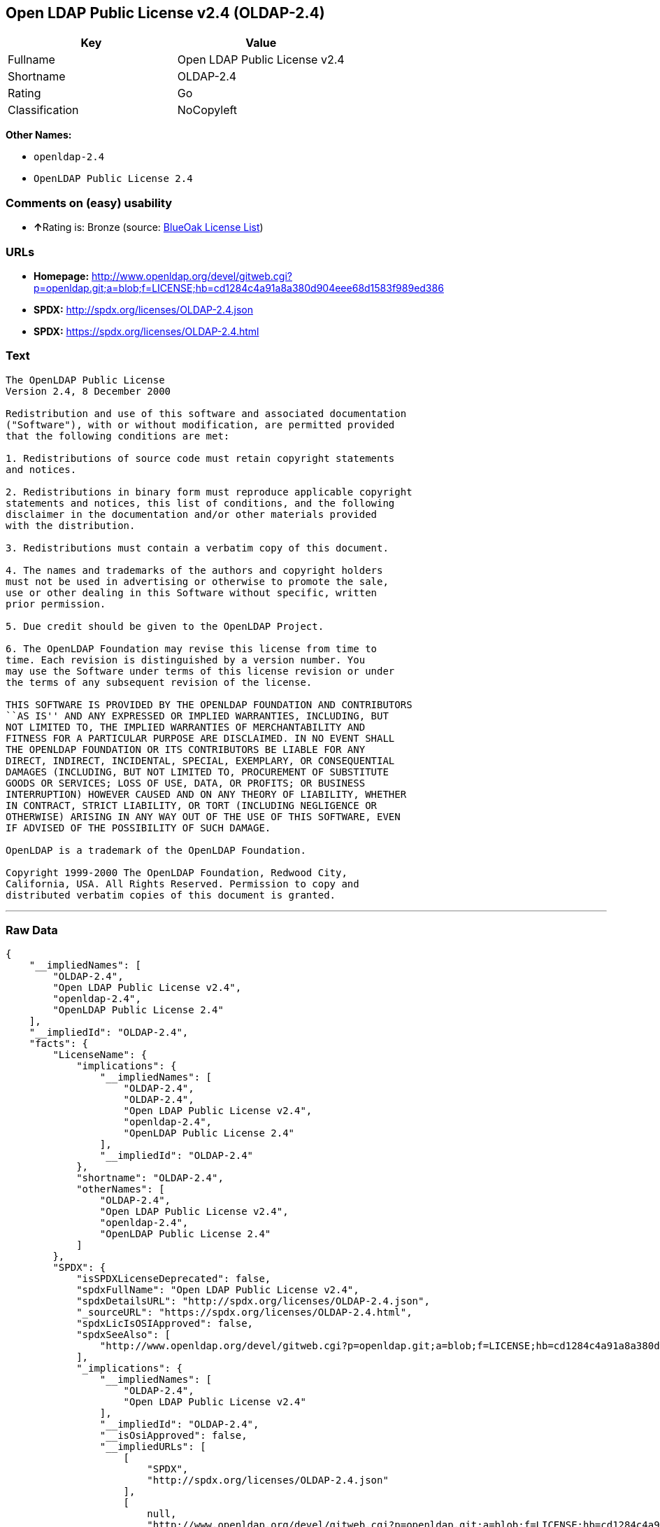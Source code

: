 == Open LDAP Public License v2.4 (OLDAP-2.4)

[cols=",",options="header",]
|===
|Key |Value
|Fullname |Open LDAP Public License v2.4
|Shortname |OLDAP-2.4
|Rating |Go
|Classification |NoCopyleft
|===

*Other Names:*

* `+openldap-2.4+`
* `+OpenLDAP Public License 2.4+`

=== Comments on (easy) usability

* **↑**Rating is: Bronze (source:
https://blueoakcouncil.org/list[BlueOak License List])

=== URLs

* *Homepage:*
http://www.openldap.org/devel/gitweb.cgi?p=openldap.git;a=blob;f=LICENSE;hb=cd1284c4a91a8a380d904eee68d1583f989ed386
* *SPDX:* http://spdx.org/licenses/OLDAP-2.4.json
* *SPDX:* https://spdx.org/licenses/OLDAP-2.4.html

=== Text

....
The OpenLDAP Public License 
Version 2.4, 8 December 2000 

Redistribution and use of this software and associated documentation 
("Software"), with or without modification, are permitted provided 
that the following conditions are met: 

1. Redistributions of source code must retain copyright statements 
and notices. 

2. Redistributions in binary form must reproduce applicable copyright 
statements and notices, this list of conditions, and the following 
disclaimer in the documentation and/or other materials provided 
with the distribution. 

3. Redistributions must contain a verbatim copy of this document. 

4. The names and trademarks of the authors and copyright holders 
must not be used in advertising or otherwise to promote the sale, 
use or other dealing in this Software without specific, written 
prior permission. 

5. Due credit should be given to the OpenLDAP Project. 

6. The OpenLDAP Foundation may revise this license from time to 
time. Each revision is distinguished by a version number. You 
may use the Software under terms of this license revision or under 
the terms of any subsequent revision of the license. 

THIS SOFTWARE IS PROVIDED BY THE OPENLDAP FOUNDATION AND CONTRIBUTORS 
``AS IS'' AND ANY EXPRESSED OR IMPLIED WARRANTIES, INCLUDING, BUT 
NOT LIMITED TO, THE IMPLIED WARRANTIES OF MERCHANTABILITY AND 
FITNESS FOR A PARTICULAR PURPOSE ARE DISCLAIMED. IN NO EVENT SHALL 
THE OPENLDAP FOUNDATION OR ITS CONTRIBUTORS BE LIABLE FOR ANY 
DIRECT, INDIRECT, INCIDENTAL, SPECIAL, EXEMPLARY, OR CONSEQUENTIAL 
DAMAGES (INCLUDING, BUT NOT LIMITED TO, PROCUREMENT OF SUBSTITUTE 
GOODS OR SERVICES; LOSS OF USE, DATA, OR PROFITS; OR BUSINESS 
INTERRUPTION) HOWEVER CAUSED AND ON ANY THEORY OF LIABILITY, WHETHER 
IN CONTRACT, STRICT LIABILITY, OR TORT (INCLUDING NEGLIGENCE OR 
OTHERWISE) ARISING IN ANY WAY OUT OF THE USE OF THIS SOFTWARE, EVEN 
IF ADVISED OF THE POSSIBILITY OF SUCH DAMAGE. 

OpenLDAP is a trademark of the OpenLDAP Foundation. 

Copyright 1999-2000 The OpenLDAP Foundation, Redwood City, 
California, USA. All Rights Reserved. Permission to copy and 
distributed verbatim copies of this document is granted.
....

'''''

=== Raw Data

....
{
    "__impliedNames": [
        "OLDAP-2.4",
        "Open LDAP Public License v2.4",
        "openldap-2.4",
        "OpenLDAP Public License 2.4"
    ],
    "__impliedId": "OLDAP-2.4",
    "facts": {
        "LicenseName": {
            "implications": {
                "__impliedNames": [
                    "OLDAP-2.4",
                    "OLDAP-2.4",
                    "Open LDAP Public License v2.4",
                    "openldap-2.4",
                    "OpenLDAP Public License 2.4"
                ],
                "__impliedId": "OLDAP-2.4"
            },
            "shortname": "OLDAP-2.4",
            "otherNames": [
                "OLDAP-2.4",
                "Open LDAP Public License v2.4",
                "openldap-2.4",
                "OpenLDAP Public License 2.4"
            ]
        },
        "SPDX": {
            "isSPDXLicenseDeprecated": false,
            "spdxFullName": "Open LDAP Public License v2.4",
            "spdxDetailsURL": "http://spdx.org/licenses/OLDAP-2.4.json",
            "_sourceURL": "https://spdx.org/licenses/OLDAP-2.4.html",
            "spdxLicIsOSIApproved": false,
            "spdxSeeAlso": [
                "http://www.openldap.org/devel/gitweb.cgi?p=openldap.git;a=blob;f=LICENSE;hb=cd1284c4a91a8a380d904eee68d1583f989ed386"
            ],
            "_implications": {
                "__impliedNames": [
                    "OLDAP-2.4",
                    "Open LDAP Public License v2.4"
                ],
                "__impliedId": "OLDAP-2.4",
                "__isOsiApproved": false,
                "__impliedURLs": [
                    [
                        "SPDX",
                        "http://spdx.org/licenses/OLDAP-2.4.json"
                    ],
                    [
                        null,
                        "http://www.openldap.org/devel/gitweb.cgi?p=openldap.git;a=blob;f=LICENSE;hb=cd1284c4a91a8a380d904eee68d1583f989ed386"
                    ]
                ]
            },
            "spdxLicenseId": "OLDAP-2.4"
        },
        "Scancode": {
            "otherUrls": null,
            "homepageUrl": "http://www.openldap.org/devel/gitweb.cgi?p=openldap.git;a=blob;f=LICENSE;hb=cd1284c4a91a8a380d904eee68d1583f989ed386",
            "shortName": "OpenLDAP Public License 2.4",
            "textUrls": null,
            "text": "The OpenLDAP Public License \nVersion 2.4, 8 December 2000 \n\nRedistribution and use of this software and associated documentation \n(\"Software\"), with or without modification, are permitted provided \nthat the following conditions are met: \n\n1. Redistributions of source code must retain copyright statements \nand notices. \n\n2. Redistributions in binary form must reproduce applicable copyright \nstatements and notices, this list of conditions, and the following \ndisclaimer in the documentation and/or other materials provided \nwith the distribution. \n\n3. Redistributions must contain a verbatim copy of this document. \n\n4. The names and trademarks of the authors and copyright holders \nmust not be used in advertising or otherwise to promote the sale, \nuse or other dealing in this Software without specific, written \nprior permission. \n\n5. Due credit should be given to the OpenLDAP Project. \n\n6. The OpenLDAP Foundation may revise this license from time to \ntime. Each revision is distinguished by a version number. You \nmay use the Software under terms of this license revision or under \nthe terms of any subsequent revision of the license. \n\nTHIS SOFTWARE IS PROVIDED BY THE OPENLDAP FOUNDATION AND CONTRIBUTORS \n``AS IS'' AND ANY EXPRESSED OR IMPLIED WARRANTIES, INCLUDING, BUT \nNOT LIMITED TO, THE IMPLIED WARRANTIES OF MERCHANTABILITY AND \nFITNESS FOR A PARTICULAR PURPOSE ARE DISCLAIMED. IN NO EVENT SHALL \nTHE OPENLDAP FOUNDATION OR ITS CONTRIBUTORS BE LIABLE FOR ANY \nDIRECT, INDIRECT, INCIDENTAL, SPECIAL, EXEMPLARY, OR CONSEQUENTIAL \nDAMAGES (INCLUDING, BUT NOT LIMITED TO, PROCUREMENT OF SUBSTITUTE \nGOODS OR SERVICES; LOSS OF USE, DATA, OR PROFITS; OR BUSINESS \nINTERRUPTION) HOWEVER CAUSED AND ON ANY THEORY OF LIABILITY, WHETHER \nIN CONTRACT, STRICT LIABILITY, OR TORT (INCLUDING NEGLIGENCE OR \nOTHERWISE) ARISING IN ANY WAY OUT OF THE USE OF THIS SOFTWARE, EVEN \nIF ADVISED OF THE POSSIBILITY OF SUCH DAMAGE. \n\nOpenLDAP is a trademark of the OpenLDAP Foundation. \n\nCopyright 1999-2000 The OpenLDAP Foundation, Redwood City, \nCalifornia, USA. All Rights Reserved. Permission to copy and \ndistributed verbatim copies of this document is granted.",
            "category": "Permissive",
            "osiUrl": null,
            "owner": "OpenLDAP Foundation",
            "_sourceURL": "https://github.com/nexB/scancode-toolkit/blob/develop/src/licensedcode/data/licenses/openldap-2.4.yml",
            "key": "openldap-2.4",
            "name": "OpenLDAP Public License 2.4",
            "spdxId": "OLDAP-2.4",
            "_implications": {
                "__impliedNames": [
                    "openldap-2.4",
                    "OpenLDAP Public License 2.4",
                    "OLDAP-2.4"
                ],
                "__impliedId": "OLDAP-2.4",
                "__impliedCopyleft": [
                    [
                        "Scancode",
                        "NoCopyleft"
                    ]
                ],
                "__calculatedCopyleft": "NoCopyleft",
                "__impliedText": "The OpenLDAP Public License \nVersion 2.4, 8 December 2000 \n\nRedistribution and use of this software and associated documentation \n(\"Software\"), with or without modification, are permitted provided \nthat the following conditions are met: \n\n1. Redistributions of source code must retain copyright statements \nand notices. \n\n2. Redistributions in binary form must reproduce applicable copyright \nstatements and notices, this list of conditions, and the following \ndisclaimer in the documentation and/or other materials provided \nwith the distribution. \n\n3. Redistributions must contain a verbatim copy of this document. \n\n4. The names and trademarks of the authors and copyright holders \nmust not be used in advertising or otherwise to promote the sale, \nuse or other dealing in this Software without specific, written \nprior permission. \n\n5. Due credit should be given to the OpenLDAP Project. \n\n6. The OpenLDAP Foundation may revise this license from time to \ntime. Each revision is distinguished by a version number. You \nmay use the Software under terms of this license revision or under \nthe terms of any subsequent revision of the license. \n\nTHIS SOFTWARE IS PROVIDED BY THE OPENLDAP FOUNDATION AND CONTRIBUTORS \n``AS IS'' AND ANY EXPRESSED OR IMPLIED WARRANTIES, INCLUDING, BUT \nNOT LIMITED TO, THE IMPLIED WARRANTIES OF MERCHANTABILITY AND \nFITNESS FOR A PARTICULAR PURPOSE ARE DISCLAIMED. IN NO EVENT SHALL \nTHE OPENLDAP FOUNDATION OR ITS CONTRIBUTORS BE LIABLE FOR ANY \nDIRECT, INDIRECT, INCIDENTAL, SPECIAL, EXEMPLARY, OR CONSEQUENTIAL \nDAMAGES (INCLUDING, BUT NOT LIMITED TO, PROCUREMENT OF SUBSTITUTE \nGOODS OR SERVICES; LOSS OF USE, DATA, OR PROFITS; OR BUSINESS \nINTERRUPTION) HOWEVER CAUSED AND ON ANY THEORY OF LIABILITY, WHETHER \nIN CONTRACT, STRICT LIABILITY, OR TORT (INCLUDING NEGLIGENCE OR \nOTHERWISE) ARISING IN ANY WAY OUT OF THE USE OF THIS SOFTWARE, EVEN \nIF ADVISED OF THE POSSIBILITY OF SUCH DAMAGE. \n\nOpenLDAP is a trademark of the OpenLDAP Foundation. \n\nCopyright 1999-2000 The OpenLDAP Foundation, Redwood City, \nCalifornia, USA. All Rights Reserved. Permission to copy and \ndistributed verbatim copies of this document is granted.",
                "__impliedURLs": [
                    [
                        "Homepage",
                        "http://www.openldap.org/devel/gitweb.cgi?p=openldap.git;a=blob;f=LICENSE;hb=cd1284c4a91a8a380d904eee68d1583f989ed386"
                    ]
                ]
            }
        },
        "BlueOak License List": {
            "BlueOakRating": "Bronze",
            "url": "https://spdx.org/licenses/OLDAP-2.4.html",
            "isPermissive": true,
            "_sourceURL": "https://blueoakcouncil.org/list",
            "name": "Open LDAP Public License v2.4",
            "id": "OLDAP-2.4",
            "_implications": {
                "__impliedNames": [
                    "OLDAP-2.4"
                ],
                "__impliedJudgement": [
                    [
                        "BlueOak License List",
                        {
                            "tag": "PositiveJudgement",
                            "contents": "Rating is: Bronze"
                        }
                    ]
                ],
                "__impliedCopyleft": [
                    [
                        "BlueOak License List",
                        "NoCopyleft"
                    ]
                ],
                "__calculatedCopyleft": "NoCopyleft",
                "__impliedURLs": [
                    [
                        "SPDX",
                        "https://spdx.org/licenses/OLDAP-2.4.html"
                    ]
                ]
            }
        }
    },
    "__impliedJudgement": [
        [
            "BlueOak License List",
            {
                "tag": "PositiveJudgement",
                "contents": "Rating is: Bronze"
            }
        ]
    ],
    "__impliedCopyleft": [
        [
            "BlueOak License List",
            "NoCopyleft"
        ],
        [
            "Scancode",
            "NoCopyleft"
        ]
    ],
    "__calculatedCopyleft": "NoCopyleft",
    "__isOsiApproved": false,
    "__impliedText": "The OpenLDAP Public License \nVersion 2.4, 8 December 2000 \n\nRedistribution and use of this software and associated documentation \n(\"Software\"), with or without modification, are permitted provided \nthat the following conditions are met: \n\n1. Redistributions of source code must retain copyright statements \nand notices. \n\n2. Redistributions in binary form must reproduce applicable copyright \nstatements and notices, this list of conditions, and the following \ndisclaimer in the documentation and/or other materials provided \nwith the distribution. \n\n3. Redistributions must contain a verbatim copy of this document. \n\n4. The names and trademarks of the authors and copyright holders \nmust not be used in advertising or otherwise to promote the sale, \nuse or other dealing in this Software without specific, written \nprior permission. \n\n5. Due credit should be given to the OpenLDAP Project. \n\n6. The OpenLDAP Foundation may revise this license from time to \ntime. Each revision is distinguished by a version number. You \nmay use the Software under terms of this license revision or under \nthe terms of any subsequent revision of the license. \n\nTHIS SOFTWARE IS PROVIDED BY THE OPENLDAP FOUNDATION AND CONTRIBUTORS \n``AS IS'' AND ANY EXPRESSED OR IMPLIED WARRANTIES, INCLUDING, BUT \nNOT LIMITED TO, THE IMPLIED WARRANTIES OF MERCHANTABILITY AND \nFITNESS FOR A PARTICULAR PURPOSE ARE DISCLAIMED. IN NO EVENT SHALL \nTHE OPENLDAP FOUNDATION OR ITS CONTRIBUTORS BE LIABLE FOR ANY \nDIRECT, INDIRECT, INCIDENTAL, SPECIAL, EXEMPLARY, OR CONSEQUENTIAL \nDAMAGES (INCLUDING, BUT NOT LIMITED TO, PROCUREMENT OF SUBSTITUTE \nGOODS OR SERVICES; LOSS OF USE, DATA, OR PROFITS; OR BUSINESS \nINTERRUPTION) HOWEVER CAUSED AND ON ANY THEORY OF LIABILITY, WHETHER \nIN CONTRACT, STRICT LIABILITY, OR TORT (INCLUDING NEGLIGENCE OR \nOTHERWISE) ARISING IN ANY WAY OUT OF THE USE OF THIS SOFTWARE, EVEN \nIF ADVISED OF THE POSSIBILITY OF SUCH DAMAGE. \n\nOpenLDAP is a trademark of the OpenLDAP Foundation. \n\nCopyright 1999-2000 The OpenLDAP Foundation, Redwood City, \nCalifornia, USA. All Rights Reserved. Permission to copy and \ndistributed verbatim copies of this document is granted.",
    "__impliedURLs": [
        [
            "SPDX",
            "http://spdx.org/licenses/OLDAP-2.4.json"
        ],
        [
            null,
            "http://www.openldap.org/devel/gitweb.cgi?p=openldap.git;a=blob;f=LICENSE;hb=cd1284c4a91a8a380d904eee68d1583f989ed386"
        ],
        [
            "SPDX",
            "https://spdx.org/licenses/OLDAP-2.4.html"
        ],
        [
            "Homepage",
            "http://www.openldap.org/devel/gitweb.cgi?p=openldap.git;a=blob;f=LICENSE;hb=cd1284c4a91a8a380d904eee68d1583f989ed386"
        ]
    ]
}
....